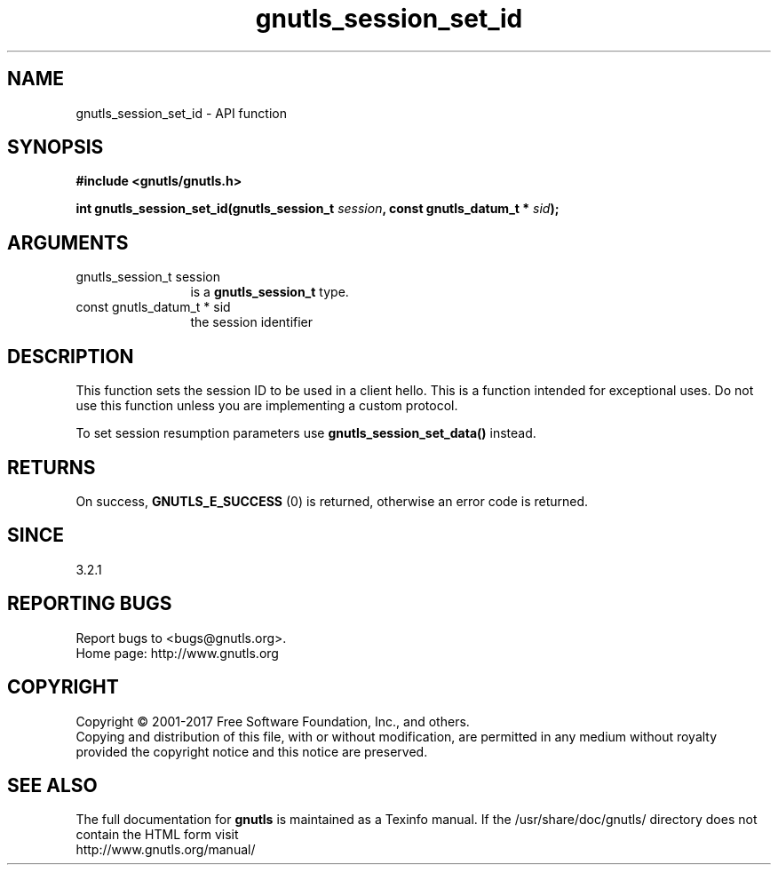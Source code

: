 .\" DO NOT MODIFY THIS FILE!  It was generated by gdoc.
.TH "gnutls_session_set_id" 3 "3.5.9" "gnutls" "gnutls"
.SH NAME
gnutls_session_set_id \- API function
.SH SYNOPSIS
.B #include <gnutls/gnutls.h>
.sp
.BI "int gnutls_session_set_id(gnutls_session_t " session ", const gnutls_datum_t * " sid ");"
.SH ARGUMENTS
.IP "gnutls_session_t session" 12
is a \fBgnutls_session_t\fP type.
.IP "const gnutls_datum_t * sid" 12
the session identifier
.SH "DESCRIPTION"
This function sets the session ID to be used in a client hello.
This is a function intended for exceptional uses. Do not use this
function unless you are implementing a custom protocol.

To set session resumption parameters use \fBgnutls_session_set_data()\fP instead.
.SH "RETURNS"
On success, \fBGNUTLS_E_SUCCESS\fP (0) is returned, otherwise
an error code is returned.
.SH "SINCE"
3.2.1
.SH "REPORTING BUGS"
Report bugs to <bugs@gnutls.org>.
.br
Home page: http://www.gnutls.org

.SH COPYRIGHT
Copyright \(co 2001-2017 Free Software Foundation, Inc., and others.
.br
Copying and distribution of this file, with or without modification,
are permitted in any medium without royalty provided the copyright
notice and this notice are preserved.
.SH "SEE ALSO"
The full documentation for
.B gnutls
is maintained as a Texinfo manual.
If the /usr/share/doc/gnutls/
directory does not contain the HTML form visit
.B
.IP http://www.gnutls.org/manual/
.PP
